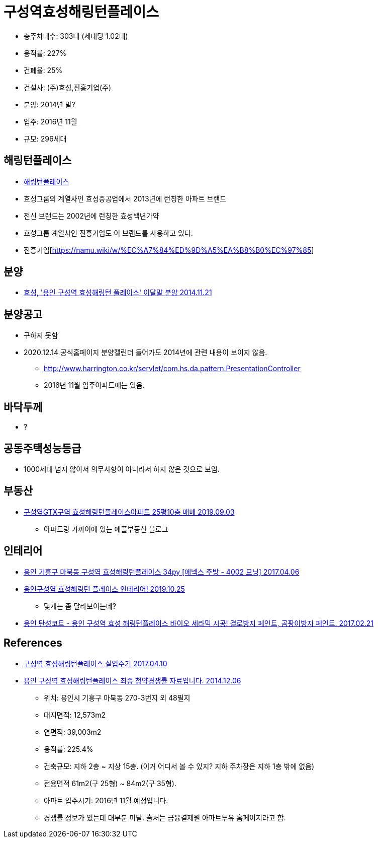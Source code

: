 = 구성역효성해링턴플레이스


* 총주차대수: 303대 (세대당 1.02대)
* 용적률: 227%
* 건폐율: 25%
* 건설사: (주)효성,진흥기업(주)
* 분양: 2014년 말?
* 입주: 2016년 11월
* 규모: 296세대

== 해링턴플레이스
* http://www.harrington.co.kr/[해링턴플레이스]

* 효성그룹의 계열사인 효성중공업에서 2013년에 런칭한 아파트 브랜드
* 전신 브랜드는 2002년에 런칭한 효성백년가약
* 효성그룹 계열사인 진흥기업도 이 브랜드를 사용하고 있다.

* 진흥기업[https://namu.wiki/w/%EC%A7%84%ED%9D%A5%EA%B8%B0%EC%97%85]

== 분양
* https://www.ajunews.com/view/20141121161336516[효성, '용인 구성역 효성해링턴 플레이스' 이달말 분양 2014.11.21]


== 분양공고
* 구하지 못함
* 2020.12.14 공식홈페이지 분양캘린더 들어가도 2014년에 관련 내용이 보이지 않음.
** http://www.harrington.co.kr/servlet/com.hs.da.pattern.PresentationController
** 2016년 11월 입주아파트에는 있음.

== 바닥두께
* ?

== 공동주택성능등급
* 1000세대 넘지 않아서 의무사항이 아니라서 하지 않은 것으로 보임.

== 부동산
* https://blog.naver.com/jyh2326/221637539445[구성역GTX구역 효성해링턴플레이스아파트 25평10층 매매 2019.09.03]
** 아파트랑 가까이에 있는 애플부동산 블로그

== 인테리어
* https://blog.naver.com/enexcenter/220976628307[용인 기흥구 마북동 구성역 효성해링턴플레이스 34py [에넥스 주방 - 4002 모닝\] 2017.04.06]
* https://namoosoom.tistory.com/1210[용인구성역 효성해링턴 플레이스 인테리어! 2019.10.25]
** 몇개는 좀 달라보이는데?
* https://blog.naver.com/hiroo98/220941198721[용인 탄성코트 - 용인 구성역 효성 해링턴플레이스 바이오 세라믹 시공! 결로방지 페인트, 곰팡이방지 페인트. 2017.02.21]

== References
* https://cafe.naver.com/rainup/1075816[구성역 효성해링턴플레이스 실입주기 2017.04.10]
* http://blog.daum.net/namgookey/1178[용인 구성역 효성해링턴플레이스 최종 청약경쟁률 자료입니다. 2014.12.06]
** 위치: 용인시 기흥구 마북동 270-3번지 외 48필지
** 대지면적: 12,573m2
** 연면적: 39,003m2
** 용적률: 225.4%
** 건축규모: 지하 2층 ~ 지상 15층. (이거 어디서 볼 수 있지? 지하 주차장은 지하 1층 밖에 없음)
** 전용면적 61m2(구 25형) ~ 84m2(구 35형).
** 아파트 입주시기: 2016년 11월 예정입니다.
** 경쟁률 정보가 있는데 대부분 미달. 출처는 금융결제원 아파트투유 홈페이지라고 함.

